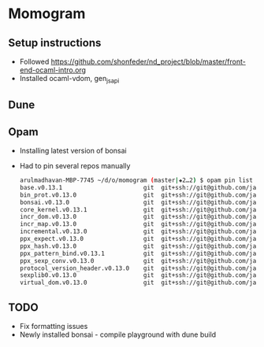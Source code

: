 * Momogram
** Setup instructions
   - Followed https://github.com/shonfeder/nd_project/blob/master/front-end-ocaml-intro.org
   - Installed ocaml-vdom, gen_js_api
** 
** Dune
** Opam
   - Installing latest version of bonsai
   - Had to pin several repos manually
     #+BEGIN_SRC bash
arulmadhavan-MBP-7745 ~/d/o/momogram (master|✚2…2) $ opam pin list
base.v0.13.1                       git  git+ssh://git@github.com/janestreet/base.git#master
bin_prot.v0.13.0                   git  git+ssh://git@github.com/janestreet/bin_prot.git#master
bonsai.v0.13.0                     git  git+ssh://git@github.com/janestreet/bonsai.git#master
core_kernel.v0.13.1                git  git+ssh://git@github.com/janestreet/core_kernel.git#master
incr_dom.v0.13.0                   git  git+ssh://git@github.com/janestreet/incr_dom.git#master
incr_map.v0.13.0                   git  git+ssh://git@github.com/janestreet/incr_map.git#master
incremental.v0.13.0                git  git+ssh://git@github.com/janestreet/incremental.git#master
ppx_expect.v0.13.0                 git  git+ssh://git@github.com/janestreet/ppx_expect.git#master
ppx_hash.v0.13.0                   git  git+ssh://git@github.com/janestreet/ppx_hash.git#master
ppx_pattern_bind.v0.13.1           git  git+ssh://git@github.com/janestreet/ppx_pattern_bind.git#master
ppx_sexp_conv.v0.13.0              git  git+ssh://git@github.com/janestreet/ppx_sexp_conv.git#master
protocol_version_header.v0.13.0    git  git+ssh://git@github.com/janestreet/protocol_version_header.git#master
sexplib0.v0.13.0                   git  git+ssh://git@github.com/janestreet/sexplib0.git#master
virtual_dom.v0.13.0                git  git+ssh://git@github.com/janestreet/virtual_dom.git#master
     #+END_SRC
** TODO
   - Fix formatting issues
   - Newly installed bonsai - compile playground with dune build
